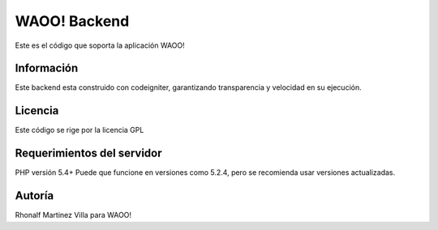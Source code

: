 ###################
WAOO! Backend
###################

Este es el código que soporta la aplicación WAOO!

*******************
Información
*******************

Este backend esta construido con codeigniter, garantizando transparencia y velocidad en su ejecución.

**************************
Licencia
**************************

Este código se rige por la licencia GPL

*******************
Requerimientos del servidor
*******************

PHP versión 5.4+
Puede que funcione en versiones como 5.2.4, pero se recomienda usar versiones actualizadas.


***************
Autoría
***************

Rhonalf Martinez Villa para WAOO!